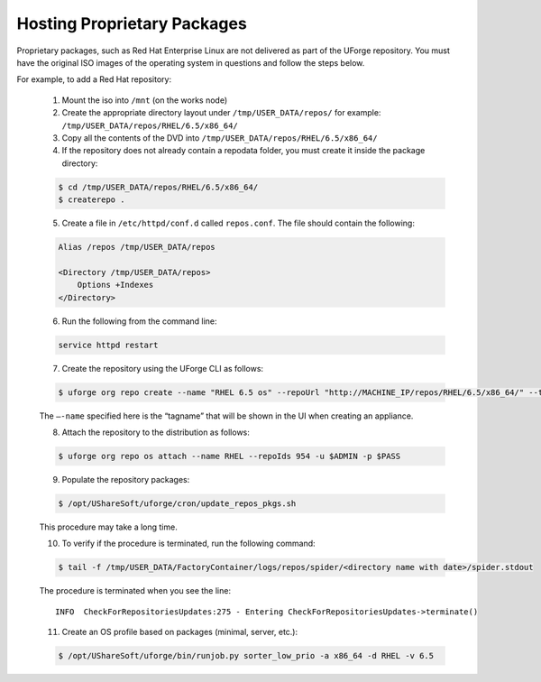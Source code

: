.. Copyright 2017 FUJITSU LIMITED

.. _proprietary-pkg:

Hosting Proprietary Packages
----------------------------

Proprietary packages, such as Red Hat Enterprise Linux are not delivered as part of the UForge repository. You must have the original ISO images of the operating system in questions and follow the steps below.

For example, to add a Red Hat repository:

	1. Mount the iso into ``/mnt`` (on the works node)

	2. Create the appropriate directory layout under ``/tmp/USER_DATA/repos/`` for example: ``/tmp/USER_DATA/repos/RHEL/6.5/x86_64/``

	3. Copy all the contents of the DVD into ``/tmp/USER_DATA/repos/RHEL/6.5/x86_64/``
	
	4. If the repository does not already contain a repodata folder, you must create it inside the package directory:

	.. code-block:: shell

		$ cd /tmp/USER_DATA/repos/RHEL/6.5/x86_64/
		$ createrepo .	

	5. Create a file in ``/etc/httpd/conf.d`` called ``repos.conf``. The file should contain the following:

	.. code-block:: shell

		Alias /repos /tmp/USER_DATA/repos

		<Directory /tmp/USER_DATA/repos>
		    Options +Indexes
		</Directory>

	6. Run the following from the command line:

	.. code-block:: shell

		service httpd restart

	7. Create the repository using the UForge CLI as follows:

	.. code-block:: shell

		$ uforge org repo create --name "RHEL 6.5 os" --repoUrl "http://MACHINE_IP/repos/RHEL/6.5/x86_64/" --type RPM -u $ADMIN -p $PASS

	The ``–-name`` specified here is the “tagname” that will be shown in the UI when creating an appliance.

	8. Attach the repository to the distribution as follows:

	.. code-block:: shell

		$ uforge org repo os attach --name RHEL --repoIds 954 -u $ADMIN -p $PASS

	9. Populate the repository packages:

	.. code-block:: shell

		$ /opt/UShareSoft/uforge/cron/update_repos_pkgs.sh

	This procedure may take a long time.

	10. To verify if the procedure is terminated, run the following command:

	.. code-block:: shell

		$ tail -f /tmp/USER_DATA/FactoryContainer/logs/repos/spider/<directory name with date>/spider.stdout 

	The procedure is terminated when you see the line::

		INFO  CheckForRepositoriesUpdates:275 - Entering CheckForRepositoriesUpdates->terminate()

	11. Create an OS profile based on packages (minimal, server, etc.):

	.. code-block:: shell

		$ /opt/UShareSoft/uforge/bin/runjob.py sorter_low_prio -a x86_64 -d RHEL -v 6.5

